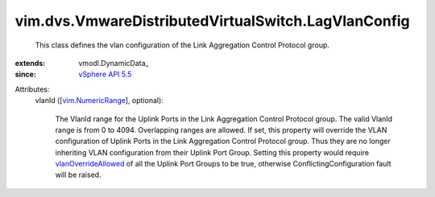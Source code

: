 
vim.dvs.VmwareDistributedVirtualSwitch.LagVlanConfig
====================================================
  This class defines the vlan configuration of the Link Aggregation Control Protocol group.
:extends: vmodl.DynamicData_
:since: `vSphere API 5.5 <vim/version.rst#vimversionversion9>`_

Attributes:
    vlanId ([`vim.NumericRange <vim/NumericRange.rst>`_], optional):

       The VlanId range for the Uplink Ports in the Link Aggregation Control Protocol group. The valid VlanId range is from 0 to 4094. Overlapping ranges are allowed. If set, this property will override the VLAN configuration of Uplink Ports in the Link Aggregation Control Protocol group. Thus they are no longer inheriting VLAN configuration from their Uplink Port Group. Setting this property would require `vlanOverrideAllowed <vim/dvs/VmwareDistributedVirtualSwitch/VMwarePortgroupPolicy.rst#vlanOverrideAllowed>`_ of all the Uplink Port Groups to be true, otherwise ConflictingConfiguration fault will be raised.
